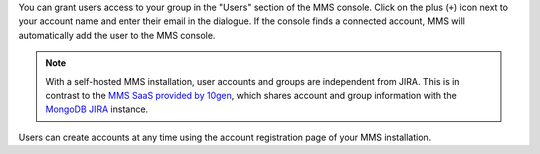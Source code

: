 You can grant users access to your group in the "Users" section of
the MMS console. Click on the plus (``+``) icon next to your account
name and enter their email in the dialogue.  If the console finds a
connected account, MMS will automatically add the user to the MMS
console.

.. note::

   With a self-hosted MMS installation, user accounts and groups are
   independent from JIRA. This is in contrast to the `MMS SaaS
   provided by 10gen <http://mms.10gen.com>`_, which shares account
   and group information with the `MongoDB JIRA
   <http://jira.mongodb.org/>`_ instance.

Users can create accounts at any time using the account registration
page of your MMS installation.
